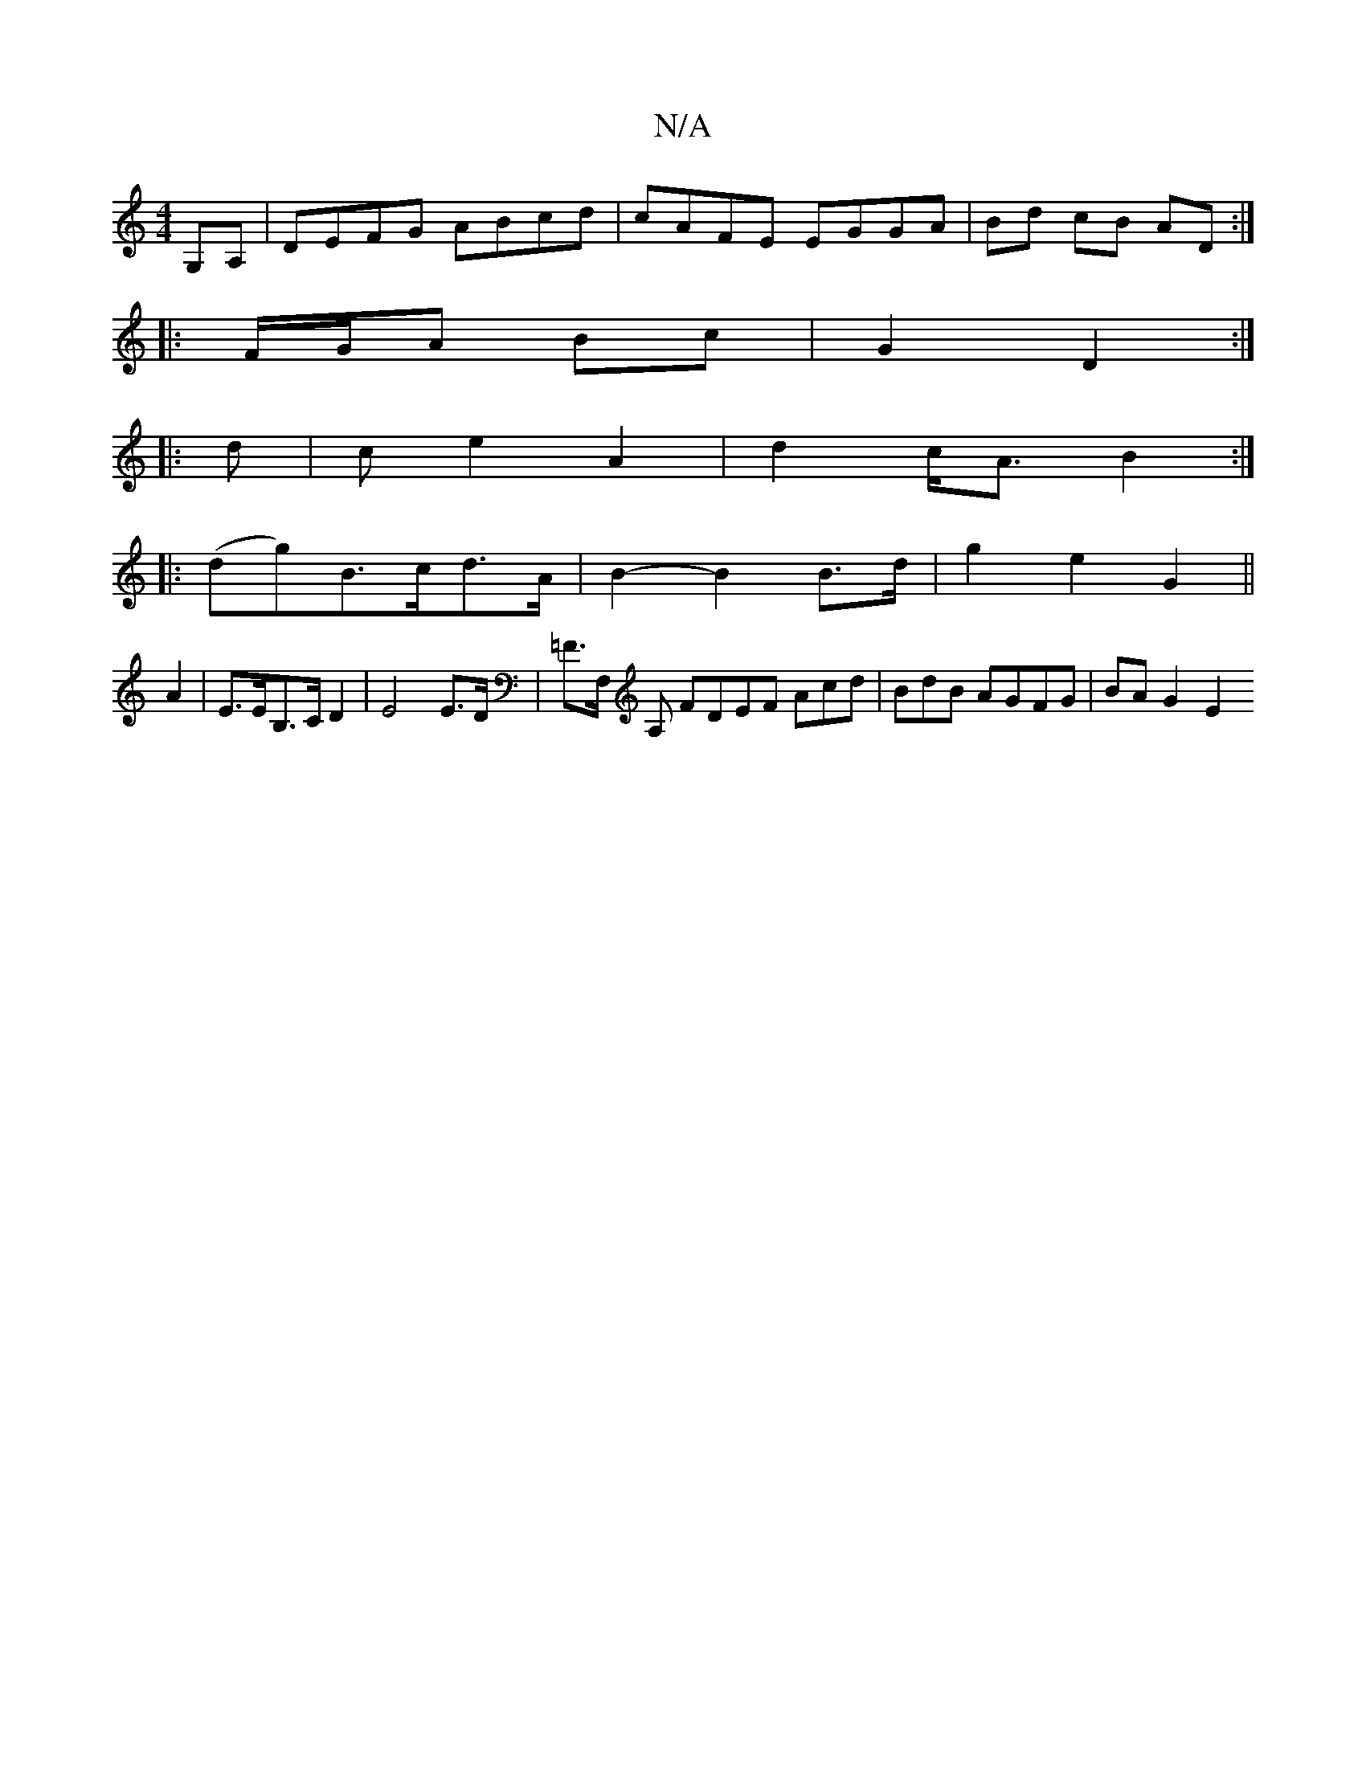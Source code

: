 X:1
T:N/A
M:4/4
R:N/A
K:Cmajor
,G,A, | DEFG ABcd | cAFE EGGA | Bd cB AD :|
|: F/G/A Bc | G2- D2 :|
|: d |c e2 A2 | d2 c<A B2 :|
|: (dg)B>cd>A | B2- B2 B>d | g2 e2 G2 ||
A2 | E>EB,>C D2- | E4 E>D | =F>F, A, FDEF Acd|BdB AGFG|BAG2 E2